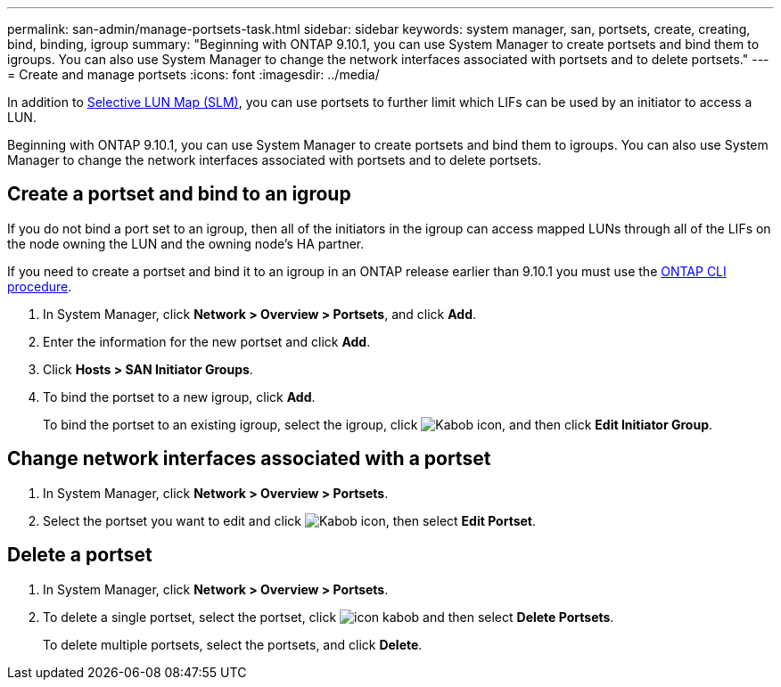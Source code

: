 ---
permalink: san-admin/manage-portsets-task.html
sidebar: sidebar
keywords: system manager, san, portsets, create, creating, bind, binding, igroup
summary: "Beginning with ONTAP 9.10.1, you can use System Manager to create portsets and bind them to igroups. You can also use System Manager to change the network interfaces associated with portsets and to delete portsets."
---
= Create and manage portsets
:icons: font
:imagesdir: ../media/

[.lead]
In addition to link:selective-lun-map-concept.html[Selective LUN Map (SLM)], you can use portsets to further limit which LIFs can be used by an initiator to access a LUN.

Beginning with ONTAP 9.10.1, you can use System Manager to create portsets and bind them to igroups. You can also use System Manager to change the network interfaces associated with portsets and to delete portsets.

== Create a portset and bind to an igroup

If you do not bind a port set to an igroup, then all of the initiators in the igroup can access mapped LUNs through all of the LIFs on the node owning the LUN and the owning node’s HA partner.

If you need to create a portset and bind it to an igroup in an ONTAP release earlier than 9.10.1 you must use the link:create-port-sets-binding-igroups-task.html[ONTAP CLI procedure].

.	In System Manager, click *Network > Overview > Portsets*, and click *Add*.
.	Enter the information for the new portset and click *Add*.
.	Click *Hosts > SAN Initiator Groups*.
.	To bind the portset to a new igroup, click *Add*.
+
To bind the portset to an existing igroup, select the igroup, click image:icon_kabob.gif[Kabob icon], and then click *Edit Initiator Group*.

== Change network interfaces associated with a portset

.	In System Manager, click *Network > Overview > Portsets*.
.	Select the portset you want to edit and click image:icon_kabob.gif[Kabob icon], then select *Edit Portset*.

== Delete a portset

.	In System Manager, click *Network > Overview > Portsets*.
.	To delete a single portset, select the portset, click image:icon_kabob.gif[] and then select *Delete Portsets*.
+
To delete multiple portsets, select the portsets, and click *Delete*.

// 28 OCT 2021, Jira IE 436
// 08 DEC 2021, BURT 1430515
